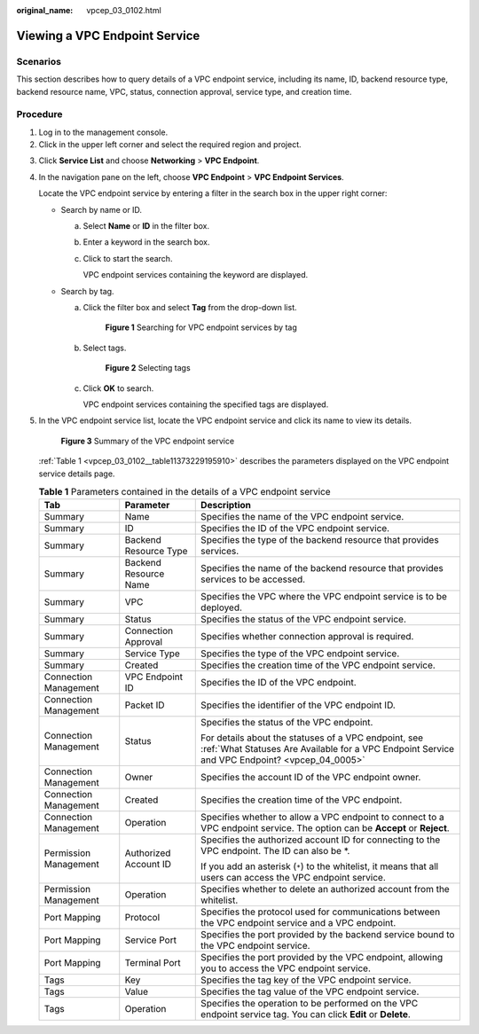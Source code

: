 :original_name: vpcep_03_0102.html

.. _vpcep_03_0102:

Viewing a VPC Endpoint Service
==============================

Scenarios
---------

This section describes how to query details of a VPC endpoint service, including its name, ID, backend resource type, backend resource name, VPC, status, connection approval, service type, and creation time.

.. _vpcep_03_0102__section15309424142016:

Procedure
---------

#. Log in to the management console.
#. Click |image1| in the upper left corner and select the required region and project.

3. Click **Service List** and choose **Networking** > **VPC Endpoint**.

4. In the navigation pane on the left, choose **VPC Endpoint** > **VPC Endpoint Services**.

   Locate the VPC endpoint service by entering a filter in the search box in the upper right corner:

   -  Search by name or ID.

      a. Select **Name** or **ID** in the filter box.

      b. Enter a keyword in the search box.

      c. Click |image2| to start the search.

         VPC endpoint services containing the keyword are displayed.

   -  Search by tag.

      a. Click the filter box and select **Tag** from the drop-down list.


         .. figure:: /_static/images/en-us_image_0000001963151878.png
            :alt: **Figure 1** Searching for VPC endpoint services by tag

            **Figure 1** Searching for VPC endpoint services by tag

      b. Select tags.


         .. figure:: /_static/images/en-us_image_0000001963155370.png
            :alt: **Figure 2** Selecting tags

            **Figure 2** Selecting tags

      c. Click **OK** to search.

         VPC endpoint services containing the specified tags are displayed.

5. In the VPC endpoint service list, locate the VPC endpoint service and click its name to view its details.

   .. _vpcep_03_0102__fig148852011125319:

   .. figure:: /_static/images/en-us_image_0000001949612440.png
      :alt: **Figure 3** Summary of the VPC endpoint service

      **Figure 3** Summary of the VPC endpoint service

   :ref:`Table 1 <vpcep_03_0102__table11373229195910>` describes the parameters displayed on the VPC endpoint service details page.

   .. _vpcep_03_0102__table11373229195910:

   .. table:: **Table 1** Parameters contained in the details of a VPC endpoint service

      +-----------------------+-----------------------+-------------------------------------------------------------------------------------------------------------------------------------------------------+
      | Tab                   | Parameter             | Description                                                                                                                                           |
      +=======================+=======================+=======================================================================================================================================================+
      | Summary               | Name                  | Specifies the name of the VPC endpoint service.                                                                                                       |
      +-----------------------+-----------------------+-------------------------------------------------------------------------------------------------------------------------------------------------------+
      | Summary               | ID                    | Specifies the ID of the VPC endpoint service.                                                                                                         |
      +-----------------------+-----------------------+-------------------------------------------------------------------------------------------------------------------------------------------------------+
      | Summary               | Backend Resource Type | Specifies the type of the backend resource that provides services.                                                                                    |
      +-----------------------+-----------------------+-------------------------------------------------------------------------------------------------------------------------------------------------------+
      | Summary               | Backend Resource Name | Specifies the name of the backend resource that provides services to be accessed.                                                                     |
      +-----------------------+-----------------------+-------------------------------------------------------------------------------------------------------------------------------------------------------+
      | Summary               | VPC                   | Specifies the VPC where the VPC endpoint service is to be deployed.                                                                                   |
      +-----------------------+-----------------------+-------------------------------------------------------------------------------------------------------------------------------------------------------+
      | Summary               | Status                | Specifies the status of the VPC endpoint service.                                                                                                     |
      +-----------------------+-----------------------+-------------------------------------------------------------------------------------------------------------------------------------------------------+
      | Summary               | Connection Approval   | Specifies whether connection approval is required.                                                                                                    |
      +-----------------------+-----------------------+-------------------------------------------------------------------------------------------------------------------------------------------------------+
      | Summary               | Service Type          | Specifies the type of the VPC endpoint service.                                                                                                       |
      +-----------------------+-----------------------+-------------------------------------------------------------------------------------------------------------------------------------------------------+
      | Summary               | Created               | Specifies the creation time of the VPC endpoint service.                                                                                              |
      +-----------------------+-----------------------+-------------------------------------------------------------------------------------------------------------------------------------------------------+
      | Connection Management | VPC Endpoint ID       | Specifies the ID of the VPC endpoint.                                                                                                                 |
      +-----------------------+-----------------------+-------------------------------------------------------------------------------------------------------------------------------------------------------+
      | Connection Management | Packet ID             | Specifies the identifier of the VPC endpoint ID.                                                                                                      |
      +-----------------------+-----------------------+-------------------------------------------------------------------------------------------------------------------------------------------------------+
      | Connection Management | Status                | Specifies the status of the VPC endpoint.                                                                                                             |
      |                       |                       |                                                                                                                                                       |
      |                       |                       | For details about the statuses of a VPC endpoint, see :ref:`What Statuses Are Available for a VPC Endpoint Service and VPC Endpoint? <vpcep_04_0005>` |
      +-----------------------+-----------------------+-------------------------------------------------------------------------------------------------------------------------------------------------------+
      | Connection Management | Owner                 | Specifies the account ID of the VPC endpoint owner.                                                                                                   |
      +-----------------------+-----------------------+-------------------------------------------------------------------------------------------------------------------------------------------------------+
      | Connection Management | Created               | Specifies the creation time of the VPC endpoint.                                                                                                      |
      +-----------------------+-----------------------+-------------------------------------------------------------------------------------------------------------------------------------------------------+
      | Connection Management | Operation             | Specifies whether to allow a VPC endpoint to connect to a VPC endpoint service. The option can be **Accept** or **Reject**.                           |
      +-----------------------+-----------------------+-------------------------------------------------------------------------------------------------------------------------------------------------------+
      | Permission Management | Authorized Account ID | Specifies the authorized account ID for connecting to the VPC endpoint. The ID can also be \*.                                                        |
      |                       |                       |                                                                                                                                                       |
      |                       |                       | If you add an asterisk (``*``) to the whitelist, it means that all users can access the VPC endpoint service.                                         |
      +-----------------------+-----------------------+-------------------------------------------------------------------------------------------------------------------------------------------------------+
      | Permission Management | Operation             | Specifies whether to delete an authorized account from the whitelist.                                                                                 |
      +-----------------------+-----------------------+-------------------------------------------------------------------------------------------------------------------------------------------------------+
      | Port Mapping          | Protocol              | Specifies the protocol used for communications between the VPC endpoint service and a VPC endpoint.                                                   |
      +-----------------------+-----------------------+-------------------------------------------------------------------------------------------------------------------------------------------------------+
      | Port Mapping          | Service Port          | Specifies the port provided by the backend service bound to the VPC endpoint service.                                                                 |
      +-----------------------+-----------------------+-------------------------------------------------------------------------------------------------------------------------------------------------------+
      | Port Mapping          | Terminal Port         | Specifies the port provided by the VPC endpoint, allowing you to access the VPC endpoint service.                                                     |
      +-----------------------+-----------------------+-------------------------------------------------------------------------------------------------------------------------------------------------------+
      | Tags                  | Key                   | Specifies the tag key of the VPC endpoint service.                                                                                                    |
      +-----------------------+-----------------------+-------------------------------------------------------------------------------------------------------------------------------------------------------+
      | Tags                  | Value                 | Specifies the tag value of the VPC endpoint service.                                                                                                  |
      +-----------------------+-----------------------+-------------------------------------------------------------------------------------------------------------------------------------------------------+
      | Tags                  | Operation             | Specifies the operation to be performed on the VPC endpoint service tag. You can click **Edit** or **Delete**.                                        |
      +-----------------------+-----------------------+-------------------------------------------------------------------------------------------------------------------------------------------------------+

.. |image1| image:: /_static/images/en-us_image_0000001979891813.png
.. |image2| image:: /_static/images/en-us_image_0000001979891941.png

